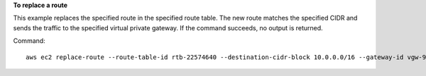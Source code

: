 **To replace a route**

This example replaces the specified route in the specified route table. The new route matches the specified CIDR and sends the traffic to the specified virtual private gateway. If the command succeeds, no output is returned.

Command::

  aws ec2 replace-route --route-table-id rtb-22574640 --destination-cidr-block 10.0.0.0/16 --gateway-id vgw-9a4cacf3